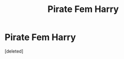 #+TITLE: Pirate Fem Harry

* Pirate Fem Harry
:PROPERTIES:
:Score: 5
:DateUnix: 1570992765.0
:DateShort: 2019-Oct-13
:FlairText: What's That Fic?
:END:
[deleted]

